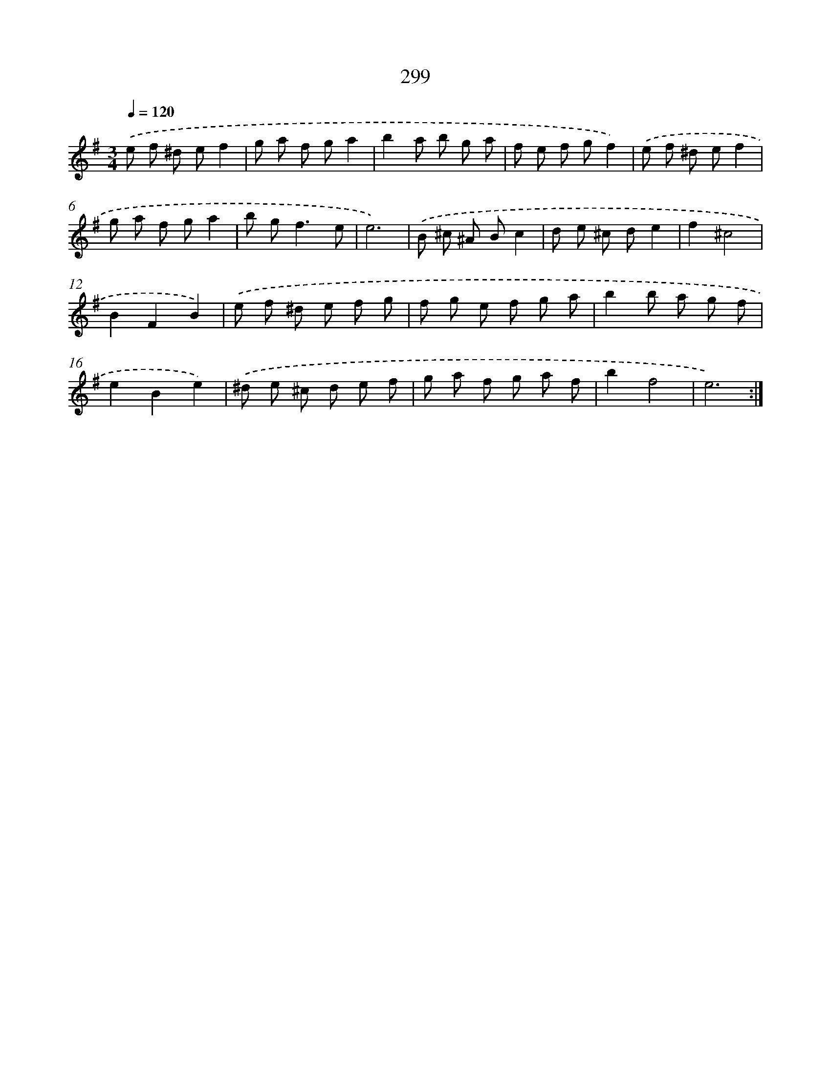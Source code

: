 X: 11790
T: 299
%%abc-version 2.0
%%abcx-abcm2ps-target-version 5.9.1 (29 Sep 2008)
%%abc-creator hum2abc beta
%%abcx-conversion-date 2018/11/01 14:37:18
%%humdrum-veritas 14408969
%%humdrum-veritas-data 2272450280
%%continueall 1
%%barnumbers 0
L: 1/8
M: 3/4
Q: 1/4=120
K: G clef=treble
.('e f ^d ef2 |
g a f ga2 |
b2a b g a |
f e f gf2) |
.('e f ^d ef2 |
g a f ga2 |
b g2<f2e |
e6) |
.('B ^c ^A Bc2 |
d e ^c de2 |
f2^c4 |
B2F2B2) |
.('e f ^d e f g |
f g e f g a |
b2b a g f |
e2B2e2) |
.('^d e ^c d e f |
g a f g a f |
b2f4 |
e6) :|]
